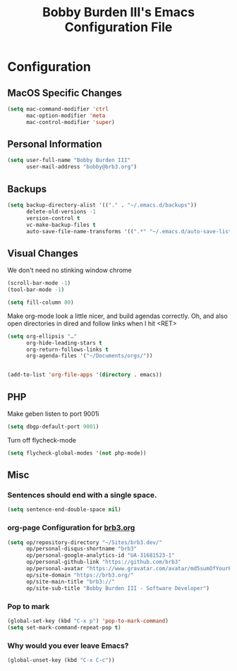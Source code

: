 #+TITLE: Bobby Burden III's Emacs Configuration File

* Configuration
** MacOS Specific Changes
#+BEGIN_SRC emacs-lisp
(setq mac-command-modifier 'ctrl
      mac-option-modifier 'meta
      mac-control-modifier 'super)
#+END_SRC

** Personal Information
#+BEGIN_SRC emacs-lisp
(setq user-full-name "Bobby Burden III"
      user-mail-address "bobby@brb3.org")
#+END_SRC

** Backups
#+BEGIN_SRC emacs-lisp
(setq backup-directory-alist '(("." . "~/.emacs.d/backups"))
      delete-old-versions -1
      version-control t
      vc-make-backup-files t
      auto-save-file-name-transforms '((".*" "~/.emacs.d/auto-save-list/" t)))
#+END_SRC

** Visual Changes
We don't need no stinking window chrome
#+BEGIN_SRC emacs-lisp
(scroll-bar-mode -1)
(tool-bar-mode -1)
#+END_SRC

#+BEGIN_SRC emacs-lisp
(setq fill-column 80)
#+END_SRC

Make org-mode look a little nicer, and build agendas correctly. Oh, and also
open directories in dired and follow links when I hit <RET>
#+BEGIN_SRC emacs-lisp
(setq org-ellipsis "…"
      org-hide-leading-stars t
      org-return-follows-links t
      org-agenda-files '("~/Documents/orgs/"))


(add-to-list 'org-file-apps '(directory . emacs))
#+END_SRC

** PHP
Make geben listen to port 9001i
#+BEGIN_SRC emacs-lisp
(setq dbgp-default-port 9001)
#+END_SRC

Turn off flycheck-mode
#+BEGIN_SRC emacs-lisp
(setq flycheck-global-modes '(not php-mode))
#+END_SRC

** Misc
*** Sentences should end with a single space.
#+BEGIN_SRC emacs-lisp
(setq sentence-end-double-space nil)
#+END_SRC

*** org-page Configuration for [[https://brb3.org/][brb3.org]]
#+BEGIN_SRC emacs-lisp
(setq op/repository-directory "~/Sites/brb3.dev/"
      op/personal-disqus-shortname "brb3"
      op/personal-google-analytics-id "UA-31681523-1"
      op/personal-github-link "https://github.com/brb3"
      op/personal-avatar "https://www.gravatar.com/avatar/md5sumOfYourEmailAddress"
      op/site-domain "https://brb3.org/"
      op/site-main-title "brb3://"
      op/site-sub-title "Bobby Burden III - Software Developer")
#+END_SRC

*** Pop to mark
#+BEGIN_SRC emacs-lisp
(global-set-key (kbd "C-x p") 'pop-to-mark-command)
(setq set-mark-command-repeat-pop t)
#+END_SRC

*** Why would you ever leave Emacs?
#+BEGIN_SRC emacs-lisp
(global-unset-key (kbd "C-x C-c"))
#+END_SRC
